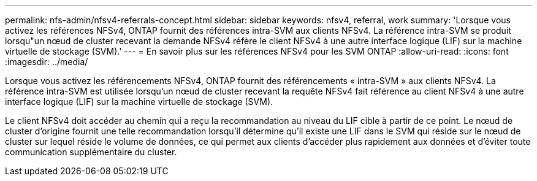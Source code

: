 ---
permalink: nfs-admin/nfsv4-referrals-concept.html 
sidebar: sidebar 
keywords: nfsv4, referral, work 
summary: 'Lorsque vous activez les références NFSv4, ONTAP fournit des références intra-SVM aux clients NFSv4. La référence intra-SVM se produit lorsqu"un nœud de cluster recevant la demande NFSv4 réfère le client NFSv4 à une autre interface logique (LIF) sur la machine virtuelle de stockage (SVM).' 
---
= En savoir plus sur les références NFSv4 pour les SVM ONTAP
:allow-uri-read: 
:icons: font
:imagesdir: ../media/


[role="lead"]
Lorsque vous activez les référencements NFSv4, ONTAP fournit des référencements « intra-SVM » aux clients NFSv4. La référence intra-SVM est utilisée lorsqu'un nœud de cluster recevant la requête NFSv4 fait référence au client NFSv4 à une autre interface logique (LIF) sur la machine virtuelle de stockage (SVM).

Le client NFSv4 doit accéder au chemin qui a reçu la recommandation au niveau du LIF cible à partir de ce point. Le nœud de cluster d'origine fournit une telle recommandation lorsqu'il détermine qu'il existe une LIF dans le SVM qui réside sur le nœud de cluster sur lequel réside le volume de données, ce qui permet aux clients d'accéder plus rapidement aux données et d'éviter toute communication supplémentaire du cluster.
